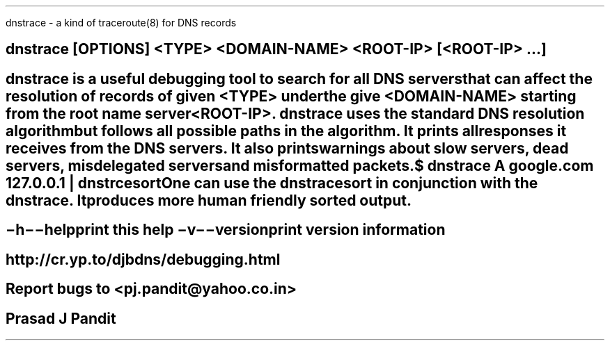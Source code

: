 \"
\" dnstrace.1: This is a manuscript of the manual page for `dnstrace'. This
\" file is part of the `new djbdns' project.
\"

\" No hyphenation
.hy 0
.nr HY 0

.TH dnstrace 1
dnstrace - a kind of traceroute(8) for DNS records

.SH SYNOPSIS
\fBdnstrace\fR [OPTIONS] <TYPE> <DOMAIN-NAME> <ROOT-IP> [<ROOT-IP> ...]

.SH DESCRIPTION
\fBdnstrace\fR is a useful debugging tool to search for all DNS servers that
can affect the resolution of records of given <TYPE> under the give
<DOMAIN-NAME> starting from the root name server <ROOT-IP>. \fBdnstrace\fR
uses the standard DNS resolution algorithm but follows all possible paths in
the algorithm. It prints all responses it receives from the DNS servers. It
also prints warnings about slow servers, dead servers, misdelegated servers
and misformatted packets.

  $ dnstrace A google.com 127.0.0.1 | dnstrcesort

One can use the \fBdnstracesort\fR in conjunction with the \fBdnstrace\fR. It
produces more human friendly sorted output.

.SH OPTIONS
.TP
.B \-h \-\-help
 print this help
.TP
.B \-v \-\-version
 print version information

.SH SEE
http://cr.yp.to/djbdns/debugging.html

.SH BUGS
Report bugs to <pj.pandit@yahoo.co.in>

.SH Manual Author
Prasad J Pandit
